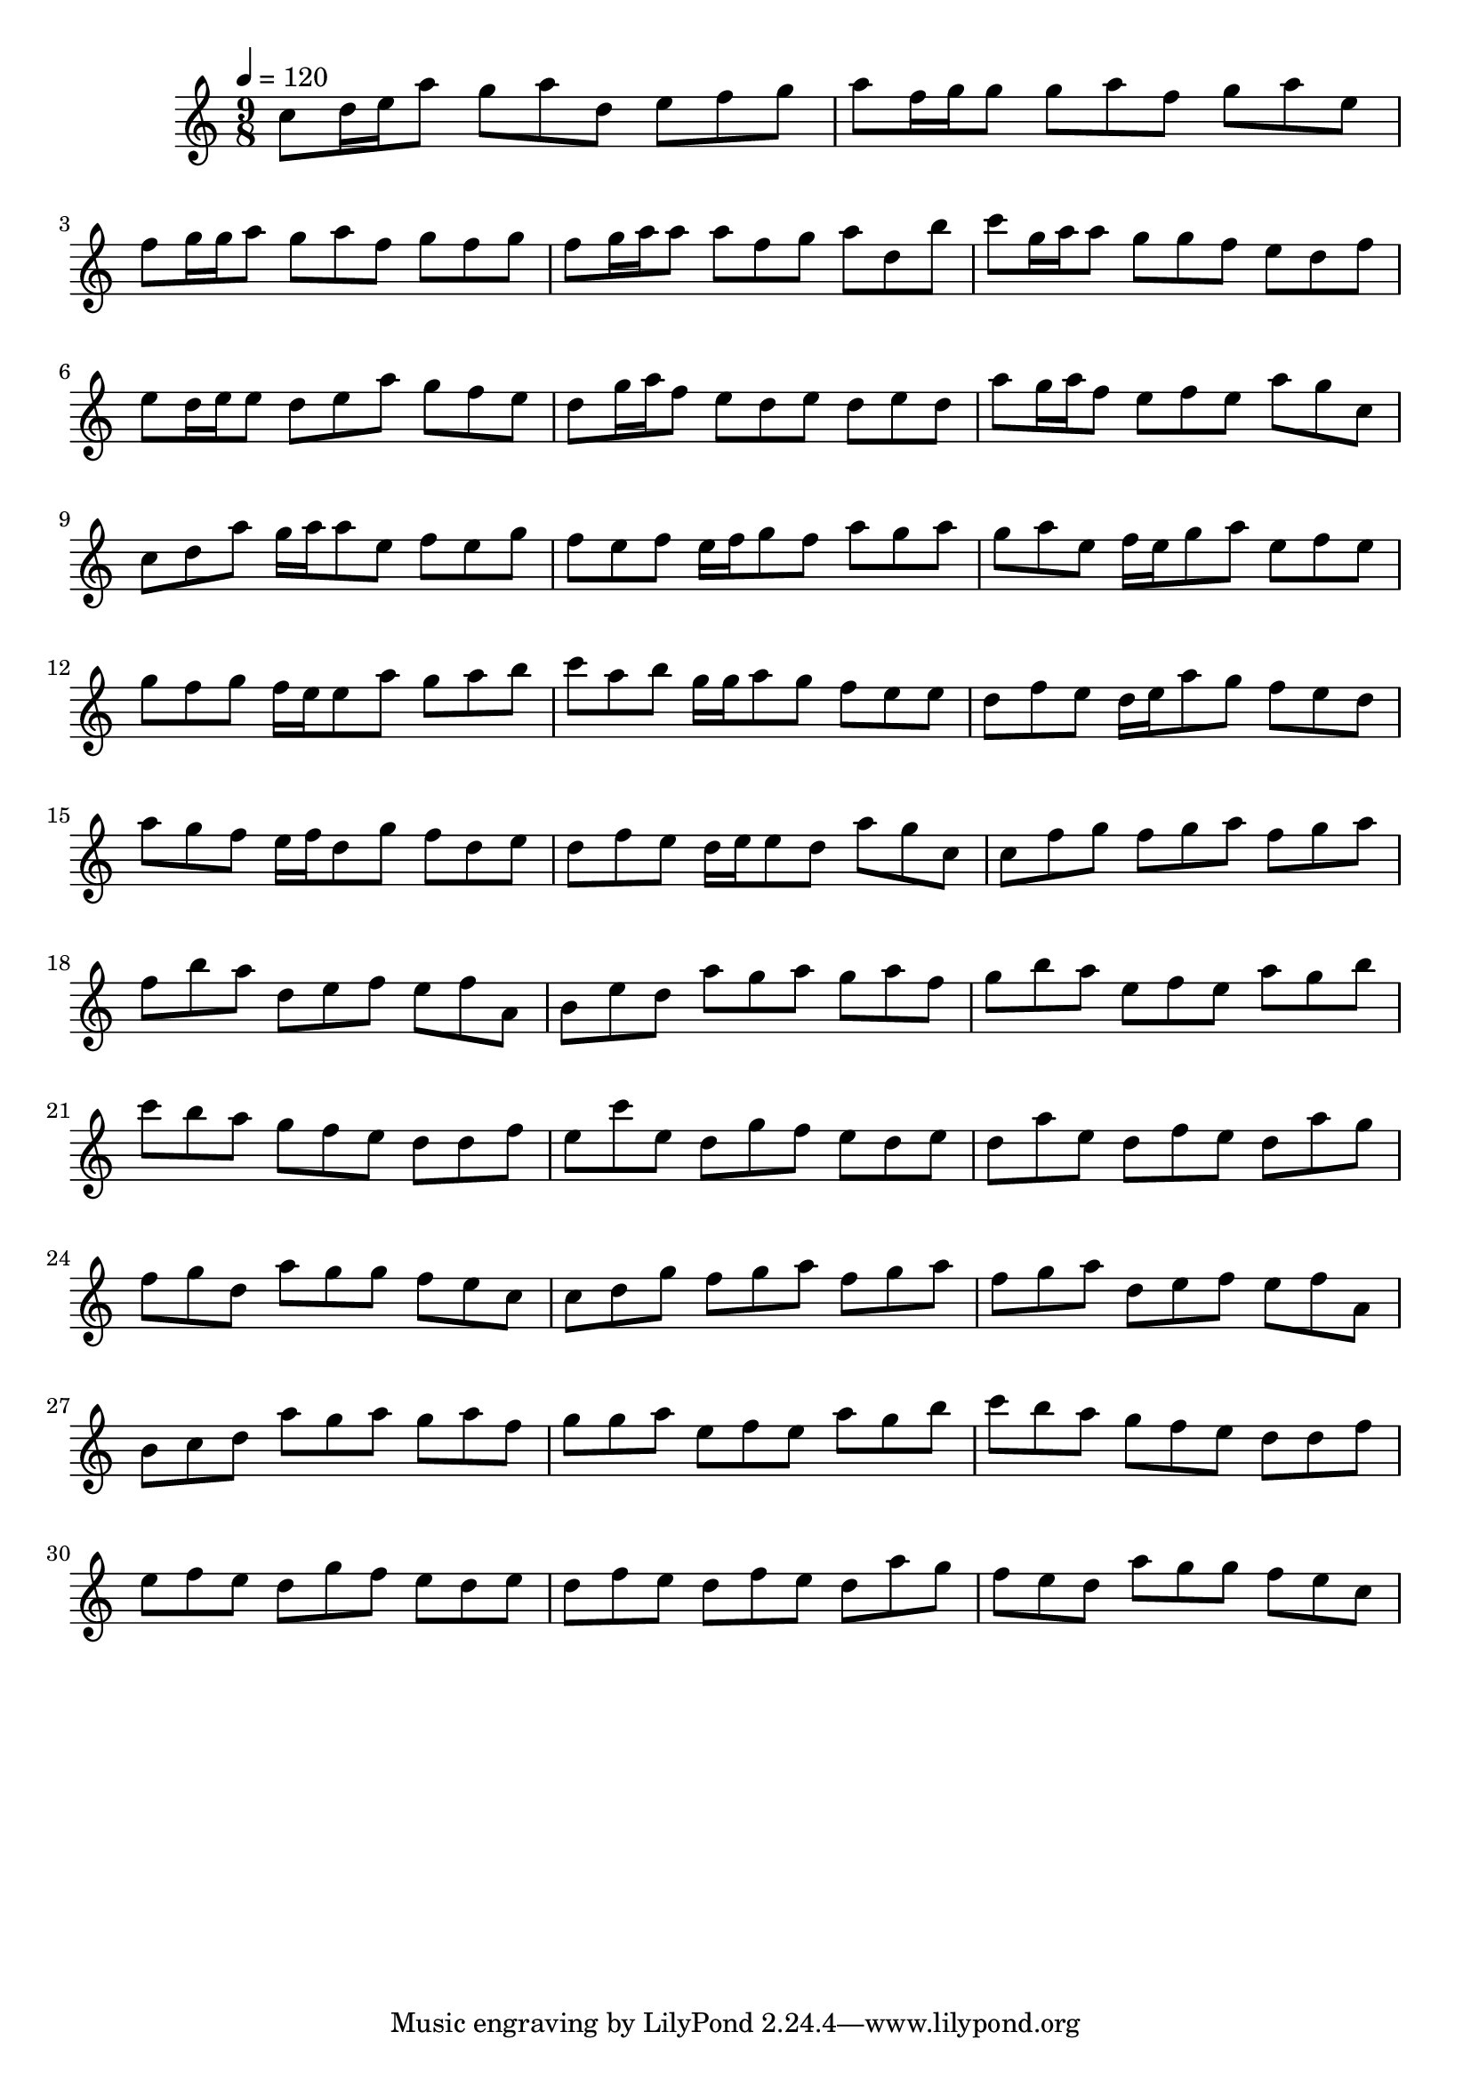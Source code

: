 \version "2.12.0" 

\book {
	\score {
		<<
		\new Staff {
			<<
			\new Voice {
				{ 
					\clef treble 
					\time 9/8 
					\key c \major 
					\tempo 4 = 120 
					
% Section ----------

c''8 d''16 e''16 a''8 g''8 a''8 d''8 e''8 f''8 g''8 a''8 f''16 g''16 g''8 g''8 a''8 f''8 g''8 a''8 e''8 f''8 g''16 g''16 a''8 g''8 a''8 f''8 g''8 f''8 g''8 f''8 g''16 a''16 a''8 a''8 f''8 g''8 a''8 d''8 b''8 c'''8 g''16 a''16 a''8 g''8 g''8 f''8 e''8 d''8 f''8 e''8 d''16 e''16 e''8 d''8 e''8 a''8 g''8 f''8 e''8 d''8 g''16 a''16 f''8 e''8 d''8 e''8 d''8 e''8 d''8 a''8 g''16 a''16 f''8 e''8 f''8 e''8 a''8 g''8 c''8 
c''8 d''8 a''8 g''16 a''16 a''8 e''8 f''8 e''8 g''8 f''8 e''8 f''8 e''16 f''16 g''8 f''8 a''8 g''8 a''8 g''8 a''8 e''8 f''16 e''16 g''8 a''8 e''8 f''8 e''8 g''8 f''8 g''8 f''16 e''16 e''8 a''8 g''8 a''8 b''8 c'''8 a''8 b''8 g''16 g''16 a''8 g''8 f''8 e''8 e''8 d''8 f''8 e''8 d''16 e''16 a''8 g''8 f''8 e''8 d''8 a''8 g''8 f''8 e''16 f''16 d''8 g''8 f''8 d''8 e''8 d''8 f''8 e''8 d''16 e''16 e''8 d''8 a''8 g''8 c''8 
c''8 f''8 g''8 f''8 g''8 a''8 f''8 g''8 a''8 f''8 b''8 a''8 d''8 e''8 f''8 e''8 f''8 a'8 b'8 e''8 d''8 a''8 g''8 a''8 g''8 a''8 f''8 g''8 b''8 a''8 e''8 f''8 e''8 a''8 g''8 b''8 c'''8 b''8 a''8 g''8 f''8 e''8 d''8 d''8 f''8 e''8 c'''8 e''8 d''8 g''8 f''8 e''8 d''8 e''8 d''8 a''8 e''8 d''8 f''8 e''8 d''8 a''8 g''8 f''8 g''8 d''8 a''8 g''8 g''8 f''8 e''8 c''8 
c''8 d''8 g''8 f''8 g''8 a''8 f''8 g''8 a''8 f''8 g''8 a''8 d''8 e''8 f''8 e''8 f''8 a'8 b'8 c''8 d''8 a''8 g''8 a''8 g''8 a''8 f''8 g''8 g''8 a''8 e''8 f''8 e''8 a''8 g''8 b''8 c'''8 b''8 a''8 g''8 f''8 e''8 d''8 d''8 f''8 e''8 f''8 e''8 d''8 g''8 f''8 e''8 d''8 e''8 d''8 f''8 e''8 d''8 f''8 e''8 d''8 a''8 g''8 f''8 e''8 d''8 a''8 g''8 g''8 f''8 e''8 c''8 

				}
			}
			>>
		}
		>>

		\midi { }
		\layout { }
	}
}
